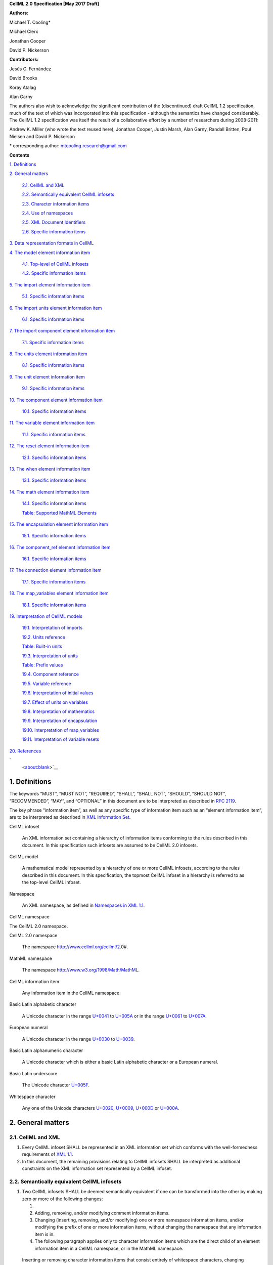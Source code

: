 .. _formal_specification:
**CellML 2.0 Specification [May 2017 Draft]**

**Authors:**

Michael T. Cooling\*

Michael Clerx

Jonathan Cooper

David P. Nickerson

**Contributors:**

Jesús C. Fernández

David Brooks

Koray Atalag

Alan Garny

The authors also wish to acknowledge the significant contribution of the
(discontinued) draft CellML 1.2 specification, much of the text of which
was incorporated into this specification - although the semantics have
changed considerably. The CellML 1.2 specification was itself the result
of a collaborative effort by a number of researchers during 2008-2011:

Andrew K. Miller (who wrote the text reused here), Jonathan Cooper,
Justin Marsh, Alan Garny, Randall Britten, Poul Nielsen and David P.
Nickerson

\* corresponding author: mtcooling.research@gmail.com

**Contents**

`1. Definitions <#_30j0zll>`__

`2. General matters <#general-matters>`__

   `2.1. CellML and XML <#cellml-and-xml>`__

   `2.2. Semantically equivalent CellML
   infosets <#semantically-equivalent-cellml-infosets>`__

   `2.3. Character information items <#character-information-items>`__

   `2.4. Use of namespaces <#use-of-namespaces>`__

   `2.5. XML Document Identifiers <#xml-id-attributes>`__

   `2.6. Specific information items <#specific-information-items>`__

`3. Data representation formats in
CellML <#data-representation-formats-in-cellml>`__

`4. The model element information
item <#the-model-element-information-item>`__

   `4.1. Top-level of CellML infosets <#top-level-of-cellml-infosets>`__

   `4.2. Specific information items <#specific-information-items-1>`__

`5. The import element information
item <#the-import-element-information-item>`__

   `5.1. Specific information items <#specific-information-items-2>`__

`6. The import units element information
item <#the-import-units-element-information-item>`__

   `6.1. Specific information items <#specific-information-items-3>`__

`7. The import component element information
item <#the-import-component-element-information-item>`__

   `7.1. Specific information items <#specific-information-items-4>`__

`8. The units element information
item <#the-units-element-information-item>`__

   `8.1. Specific information items <#specific-information-items-5>`__

`9. The unit element information
item <#the-unit-element-information-item>`__

   `9.1. Specific information items <#specific-information-items-6>`__

`10. The component element information
item <#the-component-element-information-item>`__

   `10.1. Specific information items <#specific-information-items-7>`__

`11. The variable element information
item <#the-variable-element-information-item>`__

   `11.1. Specific information items <#specific-information-items-8>`__

`12. The reset element information
item <#the-reset-element-information-item>`__

   `12.1. Specific information items <#specific-information-items-9>`__

`13. The when element information item <#section-2>`__

   `13.1. Specific information items <#_8bankyd7hcpt>`__

`14. The math element information
item <#the-math-element-information-item>`__

   `14.1. Specific information items <#specific-information-items-10>`__

   `Table: Supported MathML
   Elements <#table-supported-mathml-elements>`__

`15. The encapsulation element information
item <#the-encapsulation-element-information-item>`__

   `15.1. Specific information items <#specific-information-items-11>`__

`16. The component_ref element information
item <#the-component_ref-element-information-item>`__

   `16.1. Specific information items <#specific-information-items-12>`__

`17. The connection element information
item <#the-connection-element-information-item>`__

   `17.1. Specific information items <#specific-information-items-13>`__

`18. The map_variables element information
item <#the-map_variables-element-information-item>`__

   `18.1. Specific information items <#specific-information-items-14>`__

`19. Interpretation of CellML
models <#interpretation-of-cellml-models>`__

   `19.1. Interpretation of imports <#interpretation-of-imports>`__

   `19.2. Units reference <#units-reference>`__

   `Table: Built-in units <#table-built-in-units>`__

   `19.3. Interpretation of units <#interpretation-of-units>`__

   `Table: Prefix values <#table-prefix-values>`__

   `19.4. Component reference <#component-reference>`__

   `19.5. Variable reference <#variable-reference>`__

   `19.6. Interpretation of initial
   values <#interpretation-of-initial-values>`__

   `19.7. Effect of units on
   variables <#effect-of-units-on-variables>`__

   `19.8. Interpretation of
   mathematics <#interpretation-of-mathematics>`__

   `19.9. Interpretation of
   encapsulation <#interpretation-of-encapsulation>`__

   `19.10. Interpretation of
   map_variables <#interpretation-of-map_variables>`__

   `19.11. Interpretation of variable
   resets <#interpretation-of-variable-resets>`__

`20. References <#references>`__

`
 <about:blank>`__\

.. marker1

1. Definitions
===============

The keywords “MUST”, “MUST NOT”, “REQUIRED”, “SHALL”, “SHALL NOT”,
“SHOULD”, “SHOULD NOT”, “RECOMMENDED”, “MAY”, and “OPTIONAL” in this
document are to be interpreted as described in `RFC
2119 <http://www.ietf.org/rfc/rfc2119.txt>`__.

The key phrase “information item”, as well as any specific type of
information item such as an “element information item”, are to be
interpreted as described in `XML Information
Set <http://www.w3.org/TR/2004/REC-xml-infoset-20040204/>`__.

CellML infoset

   An XML information set containing a hierarchy of information items
   conforming to the rules described in this document. In this
   specification such infosets are assumed to be CellML 2.0 infosets.

CellML model

   A mathematical model represented by a hierarchy of one or more CellML
   infosets, according to the rules described in this document. In this
   specification, the topmost CellML infoset in a hierarchy is referred
   to as the top-level CellML infoset.

Namespace

   An XML namespace, as defined in `Namespaces in XML
   1.1 <https://www.w3.org/TR/2006/REC-xml-names11-20060816/>`__.

CellML namespace

The CellML 2.0 namespace.

CellML 2.0 namespace

   The namespace http://www.cellml.org/cellml/2.0#.

MathML namespace

   The namespace http://www.w3.org/1998/Math/MathML.

CellML information item

   Any information item in the CellML namespace.

Basic Latin alphabetic character

   A Unicode character in the range
   `U+0041 <http://www.fileformat.info/info/unicode/char/0041/index.htm>`__
   to
   `U+005A <http://www.fileformat.info/info/unicode/char/005A/index.htm>`__
   or in the range
   `U+0061 <http://www.fileformat.info/info/unicode/char/0061/index.htm>`__
   to
   `U+007A <http://www.fileformat.info/info/unicode/char/007A/index.htm>`__.

European numeral

   A Unicode character in the range
   `U+0030 <http://www.fileformat.info/info/unicode/char/0030/index.htm>`__
   to
   `U+0039 <http://www.fileformat.info/info/unicode/char/0039/index.htm>`__.

Basic Latin alphanumeric character

   A Unicode character which is either a basic Latin alphabetic
   character or a European numeral.

Basic Latin underscore

   The Unicode character
   `U+005F <http://www.fileformat.info/info/unicode/char/005F/index.htm>`__.

Whitespace character

   Any one of the Unicode characters
   `U+0020 <http://www.fileformat.info/info/unicode/char/0020/index.htm>`__,
   `U+0009 <http://www.fileformat.info/info/unicode/char/0009/index.htm>`__,
   `U+000D <http://www.fileformat.info/info/unicode/char/000D/index.htm>`__
   or
   `U+000A <http://www.fileformat.info/info/unicode/char/000A/index.htm>`__.

.. marker2

2. General matters
==================

2.1. CellML and XML
-------------------

1. Every CellML infoset SHALL be represented in an XML information set
   which conforms with the well-formedness requirements of `XML
   1.1 <http://www.w3.org/TR/xml11/>`__.

2. In this document, the remaining provisions relating to CellML
   infosets SHALL be interpreted as additional constraints on the XML
   information set represented by a CellML infoset.

2.2. Semantically equivalent CellML infosets
--------------------------------------------

1. Two CellML infosets SHALL be deemed semantically equivalent if one
   can be transformed into the other by making zero or more of the
   following changes:

   1.

   2. Adding, removing, and/or modifying comment information items.

   3. Changing (inserting, removing, and/or modifying) one or more
      namespace information items, and/or modifying the prefix of one or
      more information items, without changing the namespace that any
      information item is in.

   4. The following paragraph applies only to character information
      items which are the direct child of an element information item in
      a CellML namespace, or in the MathML namespace.

..

   Inserting or removing character information items that consist
   entirely of whitespace characters, changing the number of whitespace
   characters in such an information item, or changing the number of
   whitespace characters at the beginning or end of any character
   information item.

2.3. Character information items
--------------------------------

An element information item in the CellML namespace MUST NOT contain any
character information items, except for character information items
which consist entirely of whitespace characters.

2.4. Use of namespaces
----------------------

1. Element and attribute information items in a CellML infoset MUST
   belong to one of the following namespaces, unless explicitly
   indicated otherwise:

   1. The CellML namespace

   2. The MathML namespace

2.5. XML ID Attributes
----------------------

1. Any element information item in the CellML namespace MAY contain an
   unprefixed attribute information item with local name :code:`id.` This
   attribute information item SHALL be treated as having attribute type
   ID, as defined in `section
   3.3.1 <http://www.w3.org/TR/xml11/#sec-attribute-types>`__ of `XML
   1.1 <http://www.w3.org/TR/xml11/>`__.

2.6. Specific information items
-------------------------------

1. For the purposes of this specification, a specific information item
   is one of the following (see
   https://www.w3.org/TR/xml-infoset/#infoitem for definitions):

   1. A document information item;

   2. An element information item;

   3. An attribute information item;

   4. A processing instruction information item;

   5. An unexpanded entity reference information item;

   6. A document type declaration information item;

   7. An unparsed entity information item;

   8. A notational information item.

2. Specific information items MUST NOT appear in a CellML infoset except
   where explicitly allowed by this specification, or where allowed by a
   normative specification referenced by this specification.

3. The order in which specific information items appear, as children of
   an element information item defined in this specification, SHALL NOT
   affect the semantic interpretation of the CellML model.

.. marker3

3. Data representation formats in CellML
========================================

The following data representation formats are defined for use in this
specification:

1. A CellML identifier:

   1. SHALL be a sequence of Unicode characters.

   2. SHALL NOT contain any characters except Basic Latin alphanumeric
      characters and Basic Latin underscores.

   3. SHALL contain at least one alphabetic character.

   4. SHALL NOT begin with a numeral or an underscore.

   5. SHALL, when comparing two identifiers, be considered identical to
      another identifier if and only if both identifiers have identical
      sequences of characters.

.. marker3_2

2. A non-negative integer string:

   1. SHALL be a base 10 representation of a non-negative integer.

   2. SHALL consist entirely of Basic Latin numerals.

.. marker3_3

3. An integer string:

   1. SHALL be a base 10 representation of an integer.

   2. SHALL, when the integer being represented is negative, consist of
      the Basic Latin hyphen-minus character
      `U+002D <http://www.fileformat.info/info/unicode/char/002D/index.htm>`__,
      followed by the non-negative integer string representation of the
      absolute value of the integer.

   3. SHALL, when the integer being represented is non-negative, consist
      of the non-negative integer string representation of the integer.

.. marker3_4

4. A basic real number string:

   1. SHALL be a base 10 representation of a real number.

   2. SHALL, when the basic real number being represented is negative,
      begin with the Basic Latin hyphen-minus character
      `U+002D <http://www.fileformat.info/info/unicode/char/002D/index.htm>`__
      as the sign indicator.

   3. MAY contain a single decimal point separator, which SHALL be the
      Basic Latin full stop character
      `U+002E <http://www.fileformat.info/info/unicode/char/002E/index.htm>`__.

   4. SHALL, other than the sign indicator and the decimal point
      separator, consist only of Basic Latin numerals.

.. marker3_5

5. A real number string:

   1. SHALL be a base 10 representation of a real number
      *r*\ =\ *s*\ ⋅10\ *e*, where *s* is the significand, a real
      number, and *e* is the exponent, an integer.

   2. The representation of the number SHALL be the representation of
      the significand followed immediately by the representation of the
      exponent.

   3. The significand SHALL be represented as a basic real number
      string.

   4. A non-zero exponent SHALL be represented by an exponent separator
      character, followed by the integer string representation of the
      value of the exponent. Non-negative exponents MAY begin with the
      Basic Latin plus sign character
      `U+002B <http://www.fileformat.info/info/unicode/char/002B/index.htm>`__
      as the sign indicator. The exponent separator character SHALL be
      either the Basic Latin ‘E’ character
      `U+0045 <http://www.fileformat.info/info/unicode/char/0045/index.htm>`__
      or the Basic Latin ‘e’ character
      `U+0065 <http://www.fileformat.info/info/unicode/char/0065/index.htm>`__.

   5. If the exponent is zero, the exponent MAY be represented by an
      empty string, or MAY be represented according to the rule for
      non-zero exponent.

.. marker4

4. The model element information item
=====================================

4.1. Top-level of CellML infosets
---------------------------------

The top-level element information item in a CellML infoset MUST be an
element information item in the CellML namespace with a local name equal
to :code:`model`. In this specification, the top-level element information
item is referred to as the :code:`model` element.

.. _specific-information-items-1:

4.2. Specific information items
-------------------------------

1. Every :code:`model` element MUST contain an unprefixed :code:`name`
   attribute. The value of the :code:`name` attribute MUST be a valid CellML
   identifier.

.. marker4_1

2. A :code:`model` element MAY contain one or more additional specific
   information item children, each of which MUST be of one of the
   following types:

   1. A :code:`component` element; or

   2. A :code:`connection` element; or

   3. An :code:`encapsulation` element; or

   4. An :code:`import` element; or

   5. A :code:`units` element;

.. marker4_2

3. A :code:`model` element MUST NOT contain more than one :code:`encapsulation`
   element.

.. marker5

5. The import element information item
======================================

An :code:`import` element information item (referred to in this
specification as an :code:`import` element) is an element information item
in the CellML namespace with a local name equal to :code:`import`.

.. _specific-information-items-2:

5.1. Specific information items
-------------------------------

1. Every :code:`import` element MUST contain an attribute information item
   in the namespace :code:`http://www.w3.org/1999/xlink`, and with a local
   name equal to :code:`href`. The value of this attribute SHALL be a valid
   locator :code:`href`, as defined in `section
   5.4 <http://www.w3.org/TR/2001/REC-xlink-20010627/#link-locators>`__
   of the `XLink
   specification <http://www.w3.org/TR/2001/REC-xlink-20010627/>`__. The
   :code:`href` attribute SHALL be treated according to the XLink
   specification, by applying the rules for simple-type elements. When
   describing an :code:`import` element or one of its children, the phrase
   “imported CellML infoset” SHALL refer to the CellML infoset obtained
   by parsing the document referenced by the :code:`href` attribute.

.. _marker5_1

2. Every :code:`import` element MAY contain one or more specific information
   item children, each of which MUST be of one of the following types:

   1. An :code:`import units` element; or

   2. An :code:`import component` element.

.. _marker5_2

3. Any CellML infoset imported, directly or indirectly, by the imported
   CellML infoset MUST NOT be semantically equivalent to the importing
   CellML infoset (see Semantically equivalent CellML infosets).

.. marker6

6. The import units element information item
============================================

An :code:`import units` element information item (referred to in this
specification as an :code:`import units` element) is an element information
item in the CellML namespace with a local name equal to :code:`units`, which
appears as a child of an :code:`import` element.

.. _specific-information-items-3:

6.1. Specific information items
-------------------------------

1. Every :code:`import units` element MUST contain an unprefixed :code:`name`
   attribute. The value of the :code:`name` attribute MUST be a valid CellML
   identifier. The value of the :code:`name` attribute MUST NOT be identical
   to the :code:`name` attribute of any other :code:`units` or :code:`import units`
   element in the CellML infoset.

.. marker6_1

2. Every :code:`import units` element MUST contain an unprefixed
   :code:`units_ref` attribute. The value of the :code:`units_ref` attribute
   MUST be a valid CellML identifier. The value of the :code:`units_ref`
   attribute MUST match the value of the :code:`name` attribute on a
   :code:`units` or :code:`import units` element in the imported CellML infoset.
   The value of the :code:`units_ref` attribute MUST NOT match the value of
   the :code:`units_ref` attribute on any sibling :code:`import units` element.

.. marker7

7. The import component element information item
================================================

An :code:`import component` element information item (referred to in this
specification as an :code:`import component` element) is an element
information item in the CellML namespace with a local name equal to
:code:`component`, which appears as a child of an :code:`import` element.

.. _specific-information-items-4:

7.1. Specific information items
-------------------------------

1. Every :code:`import component` element MUST contain an unprefixed
   :code:`name` attribute. The value of the :code:`name` attribute MUST be a
   valid CellML identifier. The value of the :code:`name` attribute MUST NOT
   be identical to the :code:`name` attribute of any other :code:`component` or
   :code:`import component` element information item in the CellML infoset.

2. Every :code:`import component` element MUST contain an unprefixed
   :code:`component_ref` attribute. The value of the :code:`component_ref`
   attribute MUST be a valid CellML identifier. The value of the
   :code:`component_ref` attribute MUST match the value of the :code:`name`
   attribute on a :code:`component` or :code:`import component` element in the
   imported CellML infoset. See also the `Component reference <\l>`__
   section.

.. marker8

8. The units element information item
=====================================

A :code:`units` element information item (referred to in this specification
as a :code:`units` element) is an element information item in the CellML
namespace with a local name equal to :code:`units`, and with a :code:`model`
element as its parent.

.. _specific-information-items-5:

8.1. Specific information items
-------------------------------

1. Every :code:`units` element MUST contain an unprefixed :code:`name`
   attribute. The value of the :code:`name` attribute MUST be a valid CellML
   identifier.

2. The value of the :code:`name` attribute MUST NOT be identical to the
   :code:`name` attribute of any other :code:`units` element or :code:`import units`
   element in the CellML infoset.

3. The value of the :code:`name` attribute MUST NOT be equal to the name of
   any of the units listed in the `Built-in
   units <#table-built-in-units>`__ table.

4. A :code:`units` element MAY contain one or more :code:`unit` element
   children.

.. marker9

9. The unit element information item
====================================

A :code:`unit` element information item (referred to in this specification
as a :code:`unit` element) is an element information item in the CellML
namespace with a local name equal to :code:`unit`, and with a :code:`units`
element as its parent.

.. _specific-information-items-6:

9.1. Specific information items
-------------------------------

1. Every :code:`unit` element MUST contain an unprefixed :code:`units` attribute
   information item. The value of the :code:`units` attribute MUST be a
   valid units reference, as defined in the `Units
   reference <#units-reference>`__ section.

   1. For the purpose of the constraint in the next paragraph, the
      :code:`units` element inclusion digraph SHALL be defined as a
      conceptual digraph which SHALL contain one node for every
      :code:`units` element in the CellML model. The :code:`units` element
      inclusion digraph SHALL contain an arc from :code:`units` element *A*
      to :code:`units` element *B* if and only if :code:`units` element *A*
      contains a :code:`unit` element with :code:`units` attribute value that is
      a units reference to :code:`units` element *B*.

   2. The value of the :code:`units` attribute MUST NOT be such that the
      :code:`units` element inclusion digraph contains one or more cycles
      (in other words, units definitions must not be cyclical).

.. marker9_1

2. A :code:`unit` element MAY contain any of the following unprefixed
   attribute information items:

   1. The :code:`prefix` attribute. If present, the value of the attribute
      MUST meet the constraints specified in the `Interpretation of
      units <#interpretation-of-units>`__ section.

   2. The :code:`multiplier` attribute. If present, the value of the
      attribute MUST be a real number string.

   3. The :code:`exponent` attribute. If present, the value of the attribute
      MUST be a real number string.

.. marker10

10. The component element information item
==========================================

A :code:`component` element information item (referred to in this
specification as a :code:`component` element) is an element information item
in the CellML namespace with a local name equal to :code:`component`, and
which appears as a child of a :code:`model` element.

.. marker10_1

.. _specific-information-items-7:

10.1. Specific information items
--------------------------------

1. Every :code:`component` element MUST contain an unprefixed :code:`name`
   attribute. The value of the :code:`name` attribute MUST be a valid CellML
   identifier. The value of the :code:`name` attribute MUST NOT be identical
   to the :code:`name` attribute on any other :code:`component` element or
   :code:`import component` element in the CellML infoset.

.. marker10_2

2. A :code:`component` element MAY contain one or more specific information
   item children, each of which MUST be of one of the following types:

   1. A :code:`variable` element; or

   2. A :code:`reset` element; or

   3. A :code:`math` element

.. marker11

11. The variable element information item
=========================================

A :code:`variable` element information item (referred to in this
specification as a :code:`variable` element) is an element information item
in the CellML namespace with a local name equal to :code:`variable`, and
which appears as a child of a :code:`component` element.

.. _specific-information-items-8:

11.1. Specific information items
--------------------------------

1. Every :code:`variable` element MUST have each of the following unprefixed
   attribute information items:

   1. The :code:`name` attribute. The value of the :code:`name` attribute MUST
      be a valid CellML identifier. The value of the :code:`name` attribute
      MUST NOT be identical to the :code:`name` attribute on any sibling
      :code:`variable` element.

   2. The :code:`units` attribute. The value of the :code:`units` attribute MUST
      be a valid CellML identifier, and MUST meet the constraints
      described in the `Effect of units on
      variables <#effect-of-units-on-variables>`__ section.

2. Every :code:`variable` element MAY contain one or more of the following
   unprefixed attribute information items:

   1. The :code:`interface` attribute. If the attribute is present, it MUST
      have one of the values :code:`public`, :code:`private`,
      :code:`public_and_private`, or :code:`none`.

   2. The :code:`initial_value` attribute. If the attribute is present, it
      MUST meet the requirements described by the `Interpretation of
      initial values <#interpretation-of-initial-values>`__ section.

.. marker12

12. The reset element information item
======================================

A :code:`reset` element information item (referred to in this specification
as a :code:`reset` element) is an element information item in the CellML
namespace with a local name equal to :code:`reset`, and which appears as a
child of a :code:`component` element.

.. _specific-information-items-9:

12.1. Specific information items
--------------------------------

1. Every :code:`reset` element MUST have each of the following unprefixed
   attribute information items:

   1. The :code:`variable` attribute. The value of the :code:`variable`
      attribute MUST be a variable reference to a variable defined
      within the :code:`component` element parent of the :code:`reset` element.

   2. The :code:`order` attribute. The value of the :code:`order` attribute MUST
      be an integer string. The value of the :code:`order` attribute MUST be
      unique for all :code:`reset` elements for variables that are in the
      same connected variable set (see `Interpretation of
      map_variables <#interpretation-of-map_variables>`__).

2. A :code:`reset` element MUST contain one or more specific information
   item children, each of which MUST be a :code:`when` element.

1. Every reset element MUST have each of the following unprefixed
   attribute information items:

   a. The variable attribute. The value of the variable attribute MUST
      be a variable reference to a variable defined within the component
      element parent of the reset element.

   b. The test_variable attribute. The value of the test_variable
      attribute MUST be a variable reference to a variable defined
      within the component element parent of the reset element.

   c. The order attribute. The value of the order attribute MUST be an
      integer string. The value of the order attribute MUST be unique
      for all reset elements for variables that are in the same
      connected variable set (see Interpretation of map_variables).

2. A reset element MUST contain two specific information item children,
   each of which MUST be a MathML state\ :code:`ue` element …

3. The :code:`reset_value`



.. marker14

14. The math element information item
=====================================

A :code:`math` element information item (referred to in this specification
as a :code:`math` element) is an element information item in the MathML
namespace that appears as a direct child of a :code:`component` element, a
:code:`test_value` element, or a :code:`reset_value` element.

.. _specific-information-items-10:

14.1. Specific information items
--------------------------------

1. A :code:`math` element MUST be the top-level of a content MathML tree, as
   described in `MathML
   2.0 <http://www.w3.org/TR/2003/REC-MathML2-20031021/>`__.

2. Each element information item child of a :code:`math` element MUST have
   an element-type name that is listed in the `Supported MathML
   Elements <#table-supported-mathml-elements>`__ table.

3. Every variable name given using the MathML :code:`ci` element MUST be a
   `variable reference <#variable-reference>`__ to a :code:`variable` within
   the :code:`component` element that the :code:`math` element is contained.

4. Any MathML :code:`cn` elements MUST each have an attribute information
   item in the CellML namespace, with a local name equal to :code:`units`.
   The value of this attribute information item MUST be a valid units
   reference.

5. The :code:`cn` element MUST be one of the following
   `types <https://www.w3.org/TR/MathML2/chapter4.html#contm.typeattrib>`__:
   real or e-notation.

6. The :code:`cn` element MUST be of base 10.

Table: Supported MathML Elements
~~~~~~~~~~~~~~~~~~~~~~~~~~~~~~~~

+----------------------------------+----------------------------------+
| **Element Category**             | **Element List**                 |
+----------------------------------+----------------------------------+
| Simple Operands                  | <ci>, <cn>, <sep>                |
+----------------------------------+----------------------------------+
| Basic Structural                 | <apply>, <piecewise>, <piece>,   |
|                                  | <otherwise>                      |
+----------------------------------+----------------------------------+
| Relational and Logical Operators | <eq>, <neq>, <gt>, <lt>, <geq>,  |
|                                  | <leq>, <and>, <or>, <xor>, <not> |
+----------------------------------+----------------------------------+
| Arithmetic Operators             | <plus>, <minus>, <times>,        |
|                                  | <divide>, <power>, <root>,       |
|                                  | <abs>, <exp>, <ln>, <log>,       |
|                                  | <floor>, <ceiling>, <min>,       |
|                                  | <max>, <rem>,                    |
+----------------------------------+----------------------------------+
| Calculus Elements                | <diff>                           |
+----------------------------------+----------------------------------+
| Qualifier Elements               | <bvar>, <logbase>, <degree>      |
|                                  | (child of <root> or <diff>)      |
+----------------------------------+----------------------------------+
| Trigonometric Operators          | <sin>, <cos>, <tan>, <sec>,      |
|                                  | <csc>, <cot>,                    |
|                                  |                                  |
|                                  | <sinh>, <cosh>, <tanh>, <sech>,  |
|                                  | <csch>, <coth>, <arcsin>,        |
|                                  | <arccos>, <arctan>,              |
|                                  |                                  |
|                                  | <arcsec>, <arccsc>, <arccot>,    |
|                                  | <arcsinh>, <arccosh>, <arctanh>, |
|                                  | <arcsech>, <arccsch>, <arccoth>  |
+----------------------------------+----------------------------------+
| Mathematical and Logical         | <pi>, <exponentiale>,            |
| Constants                        | <notanumber>, <infinity>,        |
|                                  | <true>, <false>                  |
+----------------------------------+----------------------------------+

.. marker15

15. The encapsulation element information item
==============================================

An :code:`encapsulation` element information item (referred to in this
specification as an :code:`encapsulation` element) is an element information
item in the CellML namespace with a local name equal to
:code:`:encapsulation`, and which appears as a child of a :code:`model` element.

.. _specific-information-items-11:

15.1. Specific information items
--------------------------------

1. Every :code:`encapsulation` element MUST contain one or more
   :code:`component_ref` elements.

.. marker16

16. The component_ref element information item
==============================================

A :code:`component_ref` element information item (referred to in this
specification as a :code:`component_ref` element) is an element information
item in the CellML namespace with a local name equal to
:code:`component_ref`, and which appears as a child of an :code:`encapsulation`
element.

.. _specific-information-items-12:

16.1. Specific information items
--------------------------------

1. Every :code:`component_ref` element MUST contain an unprefixed
   :code:`component` attribute information item. The value of this attribute
   MUST be a valid CellML identifier, and MUST match the :code:`name`
   attribute on a :code:`component` element or an :code:`import component`
   element in the CellML infoset.

2. Every :code:`component_ref` element MAY in turn contain one or more
   :code:`component_ref` element children.

3. A :code:`component_ref` element which is an immediate child of an
   :code:`encapsulation` element MUST each contain at least one
   :code:`component_ref` element child.

.. marker17

17. The connection element information item
===========================================

A :code:`connection` element information item (referred to in this
specification as a :code:`connection` element) is an element information
item in the CellML namespace with a local name equal to :code:`connection`,
and which appears as a child of a :code:`model` element.

.. _specific-information-items-13:

17.1. Specific information items
--------------------------------

1. Each :code:`connection` element MUST contain an unprefixed
   :code:`component_1` attribute. The value of the :code:`component_1` attribute
   MUST be a valid CellML identifier. The value of this attribute MUST
   be equal to the :code:`name` attribute on a :code:`component` or :code:`import
   component` element in the CellML infoset (see `Component
   reference <#component-reference>`__).

2. Each :code:`connection` element MUST contain an unprefixed
   :code:`component_2` attribute. The value of the :code:`component_2` attribute
   MUST be a valid CellML identifier. The value of this attribute MUST
   be equal to the name attribute on a :code:`component` or :code:`import
   component` element in the CellML infoset (see `Component
   reference <#component-reference>`__). It MUST NOT be equal to the
   value of the :code:`component_1` attribute.

3. A CellML infoset MUST NOT contain more than one :code:`connection`
   element with a given pair of :code:`component`\ s referenced by the
   :code:`component_1` and :code:`component_2` attribute values, in any order.

4. Every :code:`connection` element MUST contain one or more
   :code:`map_variables` elements.

.. marker18

18. The map_variables element information item
==============================================

A :code:`map_variables` element information item (referred to in this
specification as a :code:`map_variables` element) is an element information
item in the CellML namespace with a local name equal to
:code:`map_variables`, and which appears as a child of a :code:`connection`
element.

.. _specific-information-items-14:

18.1. Specific information items
--------------------------------

1. Each :code:`map_variables` element MUST contain an unprefixed
   :code:`variable_1` attribute. The value of the :code:`variable_1` attribute
   MUST be a valid CellML identifier. The value of this attribute MUST
   be equal to the :code:`name` attribute on a :code:`variable` element child of
   the :code:`component` element or :code:`import component` element referenced
   by the :code:`component_1` attribute on the :code:`connection` element which
   is the parent of this element.

2. Each :code:`map_variables` element MUST contain an unprefixed
   :code:`variable_2` attribute. The value of the :code:`variable_2` attribute
   MUST be a valid CellML identifier. The value of this attribute MUST
   be equal to the :code:`name` attribute on a :code:`variable` element child of
   the :code:`component` element or :code:`import component` element referenced
   by the :code:`component_2` attribute on the :code:`connection` element which
   is the parent of this element.

3. A :code:`connection` element MUST NOT contain more than one
   :code:`map_variables` element with a given :code:`variable_1` attribute value
   and :code:`variable_2` attribute value pair.

.. marker19

19. Interpretation of CellML models
===================================

19.1. Interpretation of imports
-------------------------------

1. Each :code:`import` element present in a CellML infoset (the importing
   infoset) SHALL define a new and separate instance of the CellML
   infoset referenced by the :code:`href` attribute (the imported infoset).
   See `Units reference <#units-reference>`__ and `Component
   reference <#component-reference>`__ for the specifics of importing
   units and components.

19.2. Units reference
---------------------

1. A units reference SHALL be a CellML identifier and SHALL be
   interpreted dependent on the context of the CellML model in which it
   occurs, according to the units referencing rules defined later in
   this section.

2. A CellML infoset MUST NOT contain a units reference for which no
   referencing rule can be held to have been followed.

3. The units referencing rules are:

   1. Where there is a :code:`units` element with a :code:`name` attribute
      identical to the units reference, then the units reference SHALL
      refer to that :code:`units` element.

   2. Where there is an :code:`import units` element in the CellML infoset,
      such that the :code:`import units` element has a :code:`name` attribute
      identical to the units reference, then the units reference SHALL
      be treated with respect to referencing rules as if the units
      reference appeared in the imported infoset, and referring to the
      :code:`name` specified in the :code:`units_ref` attribute of the :code:`import
      units` element.

   3. Where the units reference is equal to the value in the ‘Name’
      column of the `Built-in units <#table-built-in-units>`__ table,
      then the units reference SHALL be a reference to the built-in
      units corresponding to that row of the table.

Table: Built-in units
~~~~~~~~~~~~~~~~~~~~~

+---------------+-------------------+--------------------------------+
| **Name**      | **Multiplier(s)** | **Unit reduction tuple**       |
|               |                   |  (dimension, exponent) set     |
+---------------+-------------------+--------------------------------+
| ampere        | -                 | -                              |
+---------------+-------------------+--------------------------------+
| becquerel     | 1                 | (second, -1)                   |
+---------------+-------------------+--------------------------------+
| candela       | -                 | -                              |
+---------------+-------------------+--------------------------------+
| coulomb       | 1, 1              | (second, 1), (ampere,1)        |
+---------------+-------------------+--------------------------------+
| dimensionless | -                 | -                              |
+---------------+-------------------+--------------------------------+
| farad         | 1, 1, 1, 1        | (metre, -2), (kilogram, -1),   |
|               |                   | (second, -4), (ampere,2)       |
+---------------+-------------------+--------------------------------+
| gram          | 0.001             | (kilogram,1 )                  |
+---------------+-------------------+--------------------------------+
| gray          | 1, 1              | (metre, 2), (second, -2)       |
+---------------+-------------------+--------------------------------+
| henry         | 1, 1, 1, 1        | (metre, 2), (kilogram, 1),     |
|               |                   | (second, -2), (ampere, -2)     |
+---------------+-------------------+--------------------------------+
| hertz         | 1                 | (second, -1)                   |
+---------------+-------------------+--------------------------------+
| joule         | 1, 1, 1           | (metre, 2), (kilogram, 1),     |
|               |                   | (second, -2)                   |
+---------------+-------------------+--------------------------------+
| katal         | 1, 1              | (second, -1), (mole, 1)        |
+---------------+-------------------+--------------------------------+
| kelvin        | -                 | -                              |
+---------------+-------------------+--------------------------------+
| kilogram      | -                 | -                              |
+---------------+-------------------+--------------------------------+
| litre         | 0.001             | (metre, 3)                     |
+---------------+-------------------+--------------------------------+
| lumen         | 1                 | (candela, 1)                   |
+---------------+-------------------+--------------------------------+
| lux           | 1, 1              | (metre, -2), (candela, 1)      |
+---------------+-------------------+--------------------------------+
| metre         | -                 | -                              |
+---------------+-------------------+--------------------------------+
| mole          | -                 | -                              |
+---------------+-------------------+--------------------------------+
| newton        | 1, 1, 1           | (metre, 1), (kilogram, 1),     |
|               |                   | (second, -2)                   |
+---------------+-------------------+--------------------------------+
| ohm           | 1, 1, 1, 1        | (metre, 2), (kilogram, 1),     |
|               |                   | (second, -3), (ampere, -2)     |
+---------------+-------------------+--------------------------------+
| pascal        | 1, 1, 1           | (metre, -1), (kilogram, 1),    |
|               |                   | (second, -2)                   |
+---------------+-------------------+--------------------------------+
| radian        | 1, 1              | (metre, 1), (metre, -1)        |
+---------------+-------------------+--------------------------------+
| second        | -                 | -                              |
+---------------+-------------------+--------------------------------+
| siemens       | 1, 1, 1, 1        | (metre, -2), (kilogram -1),    |
|               |                   | (second, 3), (ampere, 2)       |
+---------------+-------------------+--------------------------------+
| sievert       | 1, 1              | (metre, 2), (second, -2)       |
+---------------+-------------------+--------------------------------+
| steradian     | 1, 1              | (metre, 2), (metre, -2)        |
+---------------+-------------------+--------------------------------+
| tesla         | 1, 1, 1           | (kilogram, 1), (second, -2),   |
|               |                   | (ampere, -1)                   |
+---------------+-------------------+--------------------------------+
| volt          | 1, 1, 1, 1        | (metre, 2), (kilogram, 1),     |
|               |                   | (second , -3), (ampere, -1)    |
+---------------+-------------------+--------------------------------+
| watt          | 1, 1, 1           | (metre, 2), (kilogram, 1),     |
|               |                   | (second, -3)                   |
+---------------+-------------------+--------------------------------+
| weber         | 1, 1, 1, 1        | (metre, 2), (kilogram, 1),     |
|               |                   | (second, -2), (ampere, -1)     |
+---------------+-------------------+--------------------------------+

19.3. Interpretation of units
-----------------------------

1. The :code:`units` element SHALL be interpreted as the product of its
   :code:`unit` element children, according to the following rules:

   1. The prefix term is a conceptual property of :code:`unit` elements. If
      the :code:`unit` element does not have a :code:`prefix` attribute
      information item, the prefix term SHALL have value 0. If the
      :code:`prefix` attribute information item has a value which is an
      integer string, then the value of the prefix term SHALL be the
      numerical value of that string. Otherwise, the :code:`prefix`
      attribute information item MUST have a value taken from the ‘Name’
      column of the `Prefix values <#_8ooet5xoo2mz>`__ table, and the
      prefix term SHALL have the value taken from the ‘Value’ column of
      the same row.

   2. The exponent term is a conceptual property of :code:`unit` elements.
      If a :code:`unit` element has no :code:`exponent` attribute information
      item, the exponent term SHALL have value 1.0. Otherwise, the value
      of the :code:`exponent` attribute information item MUST be a real
      number string, and the value of the exponent term SHALL be the
      numerical value of that string.

   3. The multiplier term is a conceptual property of :code:`unit` elements.
      If a :code:`unit` element has no :code:`multiplier` attribute information
      item, the multiplier term SHALL have value 1.0. Otherwise, the
      value of the :code:`multiplier` attribute information item MUST be a
      real number string, and the value of the multiplier term SHALL be
      the numerical value of that string.

   4. The relationship between the product, *P,* of numerical values
      given in each and every child :code:`unit` element units, to a
      numerical value, *x,* with units given by the encompassing
      :code:`units` element, SHALL be

..



   where: *u\ x* denotes the units of the :code:`units` element; *p\ i*,
   *e\ i*, *m\ i*, and *u\ i* refer to the prefix, exponent and
   multiplier terms and units of the *i*\ th :code:`unit` child element,
   respectively. Square brackets encompass the units of numerical
   values.

2. For the purposes of this specification, the “irreducible units” of a
   model SHALL consist of 1) the units defined in a model that are not
   defined in terms of other units (i.e. the set of :code:`units` elements
   in the CellML model which have no :code:`unit` child elements), and 2)
   built-in irreducible units (those built-in units with ‘-’ in the
   ‘Unit Reduction...’ column of the `Built-in
   units <#table-built-in-units>`__ Table) referenced by variables or
   other units in the model.

3. The “unit reduction” is a conceptual property of :code:`units` elements.
   It consists of a set of tuples where each tuple is composed of a) a
   unit name and b) a real-valued exponent. Tuples SHALL be determined
   as follows:

   1. If the :code:`units` element has no :code:`unit` child elements, then the
      set of tuples SHALL have a single member, which SHALL consist of
      the name of the :code:`units` element and the exponent 1.0.

   2. If the :code:`units` element has one or more :code:`unit` child elements,
      then the set of tuples SHALL consist of the entire collection of
      tuples given by all :code:`unit` child elements. Tuples for each
      :code:`unit` child element SHALL be determined as follows:

      1. Where the units reference of the :code:`unit` child element is to a
         single unit which is an irreducible unit, then the set of
         tuples SHALL have a single member, which SHALL consist of the
         name of the irreducible unit being referenced and the exponent
         1.0.

      2. Where the units reference of the :code:`unit` child element is to
         built-in units other than an irreducible unit, then the tuples
         SHALL be derived directly from the `Built-in
         units <#table-built-in-units>`__ table. Specifically, the set
         of tuples SHALL consist of the tuples given in the ‘Unit
         reduction tuple ... set’ column of the row for which the value
         in the ‘Name’ column matches the name of the units reference.

      3. Where the units reference of the :code:`unit` child element is to a
         unit which is neither built-in, nor an irreducible unit, the
         set of tuples SHALL be defined recursively as the set of tuples
         for the :code:`units` element so referenced.

      4. The exponents of each tuple in the set for the current :code:`unit`
         element, as derived by following rule 3.2.1, 3.2.2 or 3.2.3
         above, SHALL be multiplied by the exponent term of the current,
         referencing, :code:`unit` element.

   3. Tuples which have the name element of ‘dimensionless’ SHALL be
      removed from the set of tuples. Note that this can result in the
      set of tuples being empty.

   4. Where the set of tuples consists of tuples which have the same
      name element, those tuples SHALL be combined into a single tuple
      with that name element and an exponent being the sum of the
      combined tuples’ exponents. If the resulting tuple’s exponent term
      is zero, the tuple SHALL be removed from the set of tuples. Note
      that this can result in the set of tuples being empty.

Table: Prefix values
~~~~~~~~~~~~~~~~~~~~

======== =========
**Name** **Value**
yotta    24
zetta    21
exa      18
peta     15
tera     12
giga     9
mega     6
kilo     3
hecto    2
deca     1
deci     −1
centi    −2
milli    −3
micro    −6
nano     −9
pico     −12
femto    −15
atto     −18
zepto    −21
yocto    −24
======== =========

19.4. Component reference
-------------------------

1. A component reference SHALL be the name of a component, and SHALL be
   interpreted based on the context within the CellML model in which it
   occurs.

2. A component reference present in an information item which is a
   descendant of a :code:`model` element SHALL be identical to either the
   :code:`name` attribute on a :code:`component` element or to the :code:`name`
   attribute on an :code:`import component` element.

3. A component reference which is identical to the :code:`name` attribute on
   a :code:`component` element SHALL be treated as a reference to that
   :code:`component` element.

4. A component reference which is identical to the :code:`name` attribute on
   an :code:`import component` element SHALL be treated for the purposes of
   referencing as if the component reference appeared in the imported
   model, and referred to element with the :code:`name` specified in the
   :code:`component_ref` attribute of the :code:`import component` element.

5. It is noted, for the avoidance of doubt, that CellML models MAY apply
   the previous rule recursively, to reference an :code:`import component`
   element which in turn references another :code:`import component`
   element.

19.5. Variable reference
------------------------

1. When present in an information item which is a descendant of a
   :code:`component` element, a variable reference SHALL be the name of a
   variable, and SHALL refer to the :code:`variable` element in that
   component with a :code:`name` attribute identical to the variable
   reference.

2. In all other cases, a variable reference SHALL consist of a component
   reference and a variable name. In this case, the variable reference
   SHALL be treated as if it was just the variable name present in the
   :code:`component` element referenced by the component reference.

19.6. Interpretation of initial values
--------------------------------------

1. The :code:`initial_value` attribute of a :code:`variable` element MUST either
   be a real number string, or a variable reference (see 19.5).

2. The conditions when initial values hold are (by design) not defined
   in a CellML model document.

3. Where the :code:`initial_value` attribute has a real number value, it
   SHALL be interpreted as a statement that the variable on which the
   attribute appears is equal to that real number value, under the
   conditions when the initial value holds.

4. Where the :code:`initial_value` attribute is a variable reference, it
   SHALL be interpreted as a statement that the variable on which the
   attribute appears is equal to the referenced variable under the
   conditions when the initial value holds.

19.7. Effect of units on variables
----------------------------------

1. The value of the :code:`units` attribute on every :code:`variable` element
   MUST be a valid units reference. The target of this units reference
   is referred to as the variable units, and the corresponding unit
   reduction (see `Interpretation of
   units <#interpretation-of-units>`__) is referred to as the variable
   unit reduction.

19.8. Interpretation of mathematics
-----------------------------------

1. The following :code:`component` elements SHALL, for the purposes of this
   specification, be “pertinent component elements”:

   1. All :code:`component` elements in the top-level CellML infoset for the
      CellML model;

   2. All :code:`component` elements referenced by :code:`import component`
      elements (see `The import component element information
      item <#the-import-component-element-information-item>`__) in the
      top-level CellML infoset; and

   3. All :code:`component` elements which are descendants in the
      encapsulation digraph (see `Interpretation of
      encapsulation <#interpretation-of-encapsulation>`__) of a
      pertinent :code:`component` element.

2. Every MathML element in the CellML model which appears as a direct
   child information item of a MathML :code:`math` element information item,
   which in turn appears as a child information item of a pertinent
   :code:`component` element, SHALL be treated, in terms of the semantics of
   the mathematical model, as a statement which holds true
   unconditionally.

3. Units referenced by a :code:`units` attribute information item SHALL NOT
   affect the mathematical interpretation of the CellML model.

19.9. Interpretation of encapsulation
-------------------------------------

1. For the purposes of this specification, there SHALL be a “conceptual
   encapsulation digraph” in which there is EXACTLY one node for every
   component in the CellML model. Therefore the encapsulation digraph
   will not contain any loops.

2. Where a :code:`component_ref` element appears as a child of another
   :code:`component_ref` element, there SHALL be an arc in the encapsulation
   digraph, and that arc SHALL be from the node corresponding to the
   component referenced by the parent :code:`component_ref` element, and to
   the node corresponding to the component referenced by the child
   :code:`component_ref` element.

3. The encapsulated set for a component *A* SHALL be the set of all
   components *B* such that there exists an arc in the encapsulation
   digraph from the node corresponding to *A* to the node corresponding
   to *B*.

4. The encapsulation parent for a component *A* SHALL be the component
   corresponding to the node which is the parent node in the
   encapsulation digraph of the node corresponding to *A*.

5. The sibling set for a component *A* SHALL be the set of all
   components which have the same encapsulation parent as *A*, or in the
   case that *A* has no encapsulation parent, SHALL be the set of all
   components which do not have an encapsulation parent.

6. The hidden set for a component *A* SHALL be the set of all components
   *B* where component *B* is not in the encapsulated set for component
   *A*, and component *B* is not the encapsulation parent of component
   *A*, and component *B* is not in the sibling set for component *A*.

7. There MUST NOT be a :code:`connection` element such that the component
   referenced by the :code:`component_1` attribute is in the hidden set of
   the component referenced by the :code:`component_2` attribute, nor vice
   versa.

19.10. Interpretation of map_variables
--------------------------------------

1.  For the purposes of this specification, the variable equivalence
    (conceptual) network SHALL be an undirected graph with one node for
    every :code:`variable` element in the CellML model. The arcs of this
    graph SHALL be equivalences defined in the CellML model.

2.  For each :code:`map_variables` element present in the CellML model, we
    define variables *A* and *B* for use in the rules in this section as
    follows.

    1. Variable *A* SHALL be the variable referenced by the encompassing
       :code:`connection` element’s :code:`component_1` and this
       :code:`map_variables` element’s :code:`variable_1` attribute.

    2. Variable *B* SHALL be the variable referenced by the encompassing
       :code:`connection` element’s :code:`component_2` and this
       :code:`map_variables` element’s :code:`variable_2` attribute.

3.  For every :code:`map_variables` element present in the CellML model,
    there SHALL be an arc in the variable equivalence network.

    1. One endpoint of the arc in the variable equivalence network SHALL
       be the node corresponding to variable *A*.

    2. One endpoint of the arc in the variable equivalence network SHALL
       be the node corresponding to variable *B*.

4.  CellML models MUST NOT contain any pair of :code:`map_variables`
    elements which duplicates an existing arc in the variable
    equivalence network.

5.  The variable equivalence network MUST NOT contain any cycles.

6.  For each :code:`map_variables` element present in the CellML model, the
    variable unit reduction (see `Effect of units on
    variables <#effect-of-units-on-variables>`__) of variable *A* MUST
    have an identical set of tuples to the variable unit reduction of
    variable *B*. Two sets of tuples SHALL be considered identical if
    all of the tuples from each set are present in the other, or if both
    sets are empty. Two tuples are considered identical if and only if
    both the name and exponent value of each tuple are equivalent.

7.  Tuples differing by a multiplying factor in their unit reduction
    MUST be taken into account when interpreting the numerical values of
    the variables (see `Interpretation of
    units <#interpretation-of-units>`__).

8.  For a given variable, the available interfaces SHALL be determined
    by the :code:`interface` attribute information item on the corresponding
    :code:`variable` element as follows.

    1. A value of :code:`public` specifies that the variable has a public
       interface.

    2. A value of :code:`private` specifies that the variable has a private
       interface.

    3. A value of :code:`public_and_private` specifies that the variable has
       both a public and a private interface.

    4. A value of :code:`none` specifies that the variable has no interface.

    5. If the :code:`interface` attribute information item is absent, then
       the variable has no interface.

9.  The applicable interfaces for variables *A* and *B* SHALL be defined
    as follows.

    1. When the parent :code:`component` element of variable *A* is in the
       sibling set of the parent :code:`component` element of variable *B*,
       the applicable interface for both variables *A* and *B* SHALL be
       the public interface.

    2. When the parent :code:`component` element of variable *A* is in the
       encapsulated set of the parent :code:`component` element of variable
       *B*, the applicable interface for variable *A* SHALL be the
       public interface, and the applicable interface for variable *B*
       SHALL be the private interface.

    3. When the parent :code:`component` element of variable *B* is in the
       encapsulated set of the parent :code:`component` element of variable
       *A*, the applicable interface for variable *A* SHALL be the
       private interface, and the applicable interface for variable *B*
       SHALL be the public interface.

10. CellML models MUST NOT contain a :code:`map_variables` element where the
    applicable interface of variable *A* or *B* is not defined or is not
    an available interface.

11. For the purposes of this specification, the :code:`variable` elements in
    a CellML model SHALL be treated as belonging to one of one or more
    disjoint “connected variable sets”. Each set of “connected
    variables” is the set of all :code:`variable` elements for which the
    corresponding nodes in the variable equivalence network form a
    weakly connected subgraph. Each set of connected variables
    represents one variable in the underlying mathematical model.

19.11. Interpretation of variable resets
----------------------------------------

1. Each :code:`reset` element describes a change to be applied to the
   variable referenced by the :code:`variable` attribute when specified
   conditions are met during the simulation of the model.

2. All :code:`reset` elements SHALL be considered sequentially for the
   connected variable set (see `Interpretation of
   map_variables <#interpretation-of-map_variables>`__) to which the
   referenced variable belongs. The sequence SHALL be determined by the
   value of the :code:`reset` element’s :code:`order` attribute, lowest (least
   positive) having priority.

3. The change, and conditions for the change, to a variable for a given
   :code:`reset` element SHALL be defined by the evaluation of that
   element’s :code:`when` child elements.

   a. A :code:`when` element SHALL be deemed to be true when the evaluation
      of the MathML expression encoded in first child element of the
      :code:`when` element changes from the boolean expression false to
      true.

   b. If a :code:`when` element is deemed to be true, then false, then true
      again during the same ‘instant’ or interval of integration, it
      SHALL nevertheless be held to be false.

   c. The second child element of a :code:`when` element SHALL define the
      MathML expression to be evaluated and assigned to the parent
      :code:`reset` element’s referenced variable when the :code:`when` element
      is deemed to be true.

   d. Consideration of the set of :code:`when` child elements of a given
      :code:`reset` element SHALL stop at the first occurrence of a :code:`when`
      deemed to be true.

   e. The order of consideration of the set of :code:`when` child elements
      SHALL be based on the value of the :code:`when` element’s :code:`order`
      attribute, lowest having priority.

20. References
==============

`RFC 2119: Key words for use in RFCs to Indicate Requirement
Levels <http://www.ietf.org/rfc/rfc2119.txt>`__ (March 1997)

`Extensible Markup Language (XML) 1.1 (Second
Edition) <http://www.w3.org/TR/2006/REC-xml11-20060816>`__ (16 August
2006)

`XML Information Set (Second
Edition) <http://www.w3.org/TR/2004/REC-xml-infoset-20040204/>`__ (4
February 2004)

`Namespaces in XML 1.1 (Second
Edition) <http://www.w3.org/TR/2006/REC-xml-names11-20060816/>`__ (16
August 2006)

`Mathematical Markup Language (MathML) Version 2.0 (Second
Edition) <http://www.w3.org/TR/2003/REC-MathML2-20031021/>`__ (21
October 2003)

`XML Linking Language (XLink) Version
1.0 <http://www.w3.org/TR/2001/REC-xlink-20010627/>`__ (27 June 2001)

.. |Capture.JPG| image:: media/image1.jpg
   :width: 4.87135in
   :height: 0.67261in
